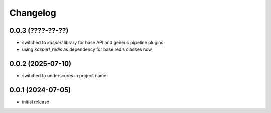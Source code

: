 Changelog
=========

0.0.3 (????-??-??)
------------------

- switched to `kasperl` library for base API and generic pipeline plugins
- using `kasperl_redis` as dependency for base redis classes now


0.0.2 (2025-07-10)
------------------

- switched to underscores in project name


0.0.1 (2024-07-05)
------------------

- initial release


